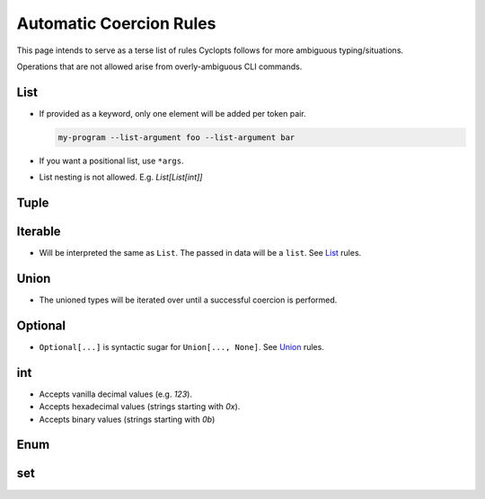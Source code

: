 ========================
Automatic Coercion Rules
========================
This page intends to serve as a terse list of rules Cyclopts follows for more ambiguous typing/situations.

Operations that are not allowed arise from overly-ambiguous CLI commands.

****
List
****

* If provided as a keyword, only one element will be added per token pair.

  .. code-block:: console

     my-program --list-argument foo --list-argument bar

* If you want a positional list, use ``*args``.

* List nesting is not allowed. E.g. `List[List[int]]`

*****
Tuple
*****


********
Iterable
********
* Will be interpreted the same as ``List``. The passed in data will be a ``list``. See List_ rules.

*****
Union
*****

* The unioned types will be iterated over until a successful coercion is performed.

********
Optional
********

* ``Optional[...]`` is syntactic sugar for ``Union[..., None]``.  See Union_ rules.

***
int
***

* Accepts vanilla decimal values (e.g. `123`).
* Accepts hexadecimal values (strings starting with `0x`).
* Accepts binary values (strings starting with `0b`)

****
Enum
****

***
set
***
